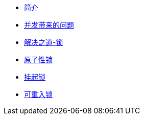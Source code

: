* xref:index.adoc[简介]
* xref:concurrent-problem.adoc[并发带来的问题]
* xref:lock.adoc[解决之道-锁]
* xref:atomic-lock.adoc[原子性锁]
* xref:park-lock.adoc[挂起锁]
* xref:reenter-lock.adoc[可重入锁]
